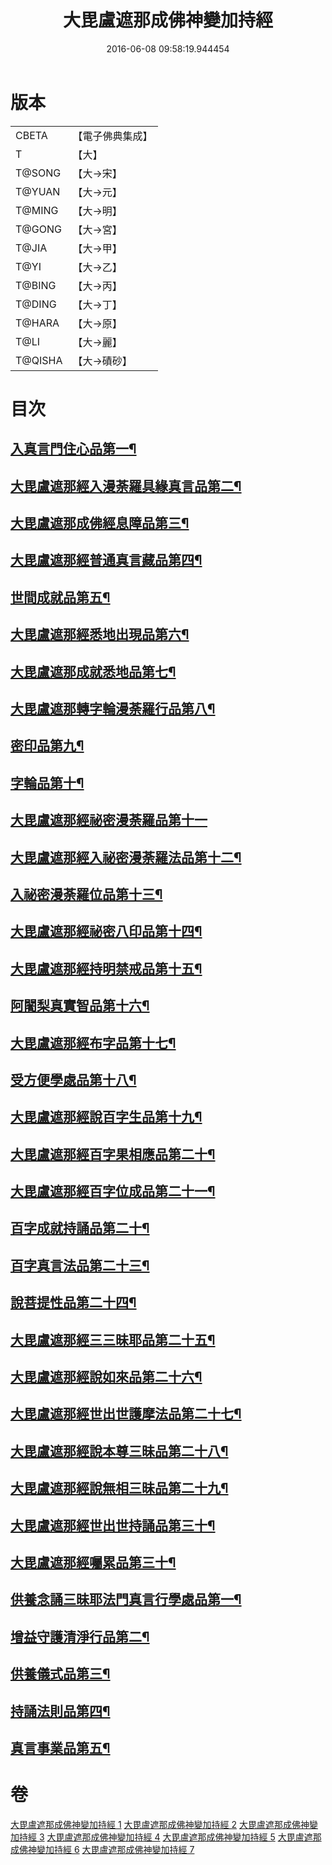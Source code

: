 #+TITLE: 大毘盧遮那成佛神變加持經 
#+DATE: 2016-06-08 09:58:19.944454

* 版本
 |     CBETA|【電子佛典集成】|
 |         T|【大】     |
 |    T@SONG|【大→宋】   |
 |    T@YUAN|【大→元】   |
 |    T@MING|【大→明】   |
 |    T@GONG|【大→宮】   |
 |     T@JIA|【大→甲】   |
 |      T@YI|【大→乙】   |
 |    T@BING|【大→丙】   |
 |    T@DING|【大→丁】   |
 |    T@HARA|【大→原】   |
 |      T@LI|【大→麗】   |
 |   T@QISHA|【大→磧砂】  |

* 目次
** [[file:KR6j0001_001.txt::001-0001a8][入真言門住心品第一¶]]
** [[file:KR6j0001_001.txt::001-0004a11][大毘盧遮那經入漫荼羅具緣真言品第二¶]]
** [[file:KR6j0001_002.txt::002-0013b5][大毘盧遮那成佛經息障品第三¶]]
** [[file:KR6j0001_002.txt::002-0014a5][大毘盧遮那經普通真言藏品第四¶]]
** [[file:KR6j0001_003.txt::003-0017b17][世間成就品第五¶]]
** [[file:KR6j0001_003.txt::003-0017c22][大毘盧遮那經悉地出現品第六¶]]
** [[file:KR6j0001_003.txt::003-0021c14][大毘盧遮那成就悉地品第七¶]]
** [[file:KR6j0001_003.txt::003-0022b5][大毘盧遮那轉字輪漫荼羅行品第八¶]]
** [[file:KR6j0001_004.txt::004-0024a28][密印品第九¶]]
** [[file:KR6j0001_005.txt::005-0030b7][字輪品第十¶]]
** [[file:KR6j0001_005.txt::005-0030c23][大毘盧遮那經祕密漫荼羅品第十一]]
** [[file:KR6j0001_005.txt::005-0036a19][大毘盧遮那經入祕密漫荼羅法品第十二¶]]
** [[file:KR6j0001_005.txt::005-0036b7][入祕密漫荼羅位品第十三¶]]
** [[file:KR6j0001_005.txt::005-0036c28][大毘盧遮那經祕密八印品第十四¶]]
** [[file:KR6j0001_005.txt::005-0037b19][大毘盧遮那經持明禁戒品第十五¶]]
** [[file:KR6j0001_005.txt::005-0038a17][阿闍梨真實智品第十六¶]]
** [[file:KR6j0001_005.txt::005-0038c7][大毘盧遮那經布字品第十七¶]]
** [[file:KR6j0001_006.txt::006-0039a7][受方便學處品第十八¶]]
** [[file:KR6j0001_006.txt::006-0040a22][大毘盧遮那經說百字生品第十九¶]]
** [[file:KR6j0001_006.txt::006-0040b11][大毘盧遮那經百字果相應品第二十¶]]
** [[file:KR6j0001_006.txt::006-0040c6][大毘盧遮那經百字位成品第二十一¶]]
** [[file:KR6j0001_006.txt::006-0041a29][百字成就持誦品第二十¶]]
** [[file:KR6j0001_006.txt::006-0041c29][百字真言法品第二十三¶]]
** [[file:KR6j0001_006.txt::006-0042a16][說菩提性品第二十四¶]]
** [[file:KR6j0001_006.txt::006-0042b6][大毘盧遮那經三三昧耶品第二十五¶]]
** [[file:KR6j0001_006.txt::006-0042c6][大毘盧遮那經說如來品第二十六¶]]
** [[file:KR6j0001_006.txt::006-0042c26][大毘盧遮那經世出世護摩法品第二十七¶]]
** [[file:KR6j0001_006.txt::006-0044a10][大毘盧遮那經說本尊三昧品第二十八¶]]
** [[file:KR6j0001_006.txt::006-0044a27][大毘盧遮那經說無相三昧品第二十九¶]]
** [[file:KR6j0001_006.txt::006-0044b20][大毘盧遮那經世出世持誦品第三十¶]]
** [[file:KR6j0001_006.txt::006-0044c6][大毘盧遮那經囑累品第三十¶]]
** [[file:KR6j0001_007.txt::007-0045a7][供養念誦三昧耶法門真言行學處品第一¶]]
** [[file:KR6j0001_007.txt::007-0046a8][增益守護清淨行品第二¶]]
** [[file:KR6j0001_007.txt::007-0047c16][供養儀式品第三¶]]
** [[file:KR6j0001_007.txt::007-0051b3][持誦法則品第四¶]]
** [[file:KR6j0001_007.txt::007-0053a25][真言事業品第五¶]]

* 卷
[[file:KR6j0001_001.txt][大毘盧遮那成佛神變加持經 1]]
[[file:KR6j0001_002.txt][大毘盧遮那成佛神變加持經 2]]
[[file:KR6j0001_003.txt][大毘盧遮那成佛神變加持經 3]]
[[file:KR6j0001_004.txt][大毘盧遮那成佛神變加持經 4]]
[[file:KR6j0001_005.txt][大毘盧遮那成佛神變加持經 5]]
[[file:KR6j0001_006.txt][大毘盧遮那成佛神變加持經 6]]
[[file:KR6j0001_007.txt][大毘盧遮那成佛神變加持經 7]]

